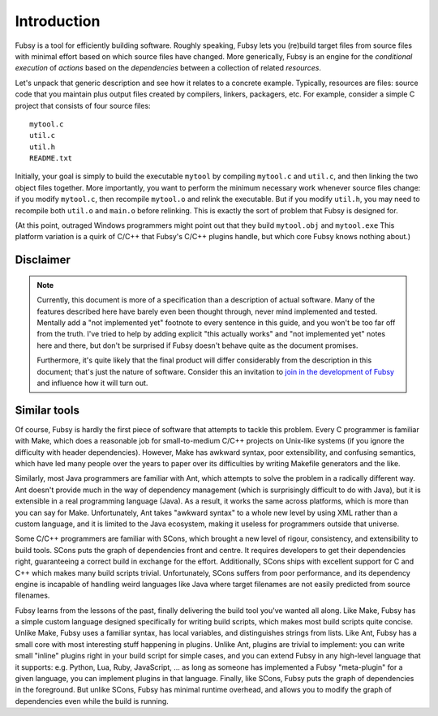 Introduction
============

Fubsy is a tool for efficiently building software. Roughly speaking,
Fubsy lets you (re)build target files from source files with minimal
effort based on which source files have changed. More generically,
Fubsy is an engine for the *conditional execution* of *actions* based
on the *dependencies* between a collection of related *resources*.

Let's unpack that generic description and see how it relates to a
concrete example. Typically, resources are files: source code that you
maintain plus output files created by compilers, linkers, packagers,
etc. For example, consider a simple C project that consists of four
source files::

    mytool.c
    util.c
    util.h
    README.txt

Initially, your goal is simply to build the executable ``mytool`` by
compiling ``mytool.c`` and ``util.c``, and then linking the two object
files together. More importantly, you want to perform the minimum
necessary work whenever source files change: if you modify
``mytool.c``, then recompile ``mytool.o`` and relink the executable.
But if you modify ``util.h``, you may need to recompile both
``util.o`` and ``main.o`` before relinking. This is exactly the sort
of problem that Fubsy is designed for.

(At this point, outraged Windows programmers might point out that they
build ``mytool.obj`` and ``mytool.exe`` This platform variation is a
quirk of C/C++ that Fubsy's C/C++ plugins handle, but which core Fubsy
knows nothing about.)

Disclaimer
----------

.. note:: Currently, this document is more of a specification than a
          description of actual software. Many of the features
          described here have barely even been thought through, never
          mind implemented and tested. Mentally add a "not implemented
          yet" footnote to every sentence in this guide, and you won't
          be too far off from the truth. I've tried to help by adding
          explicit "this actually works" and "not implemented yet"
          notes here and there, but don't be surprised if Fubsy
          doesn't behave quite as the document promises.

          Furthermore, it's quite likely that the final product will
          differ considerably from the description in this document;
          that's just the nature of software. Consider this an
          invitation to `join in the development of Fubsy
          <http://fubsy.gerg.ca/develop/>`_ and influence how it will
          turn out.

Similar tools
-------------

Of course, Fubsy is hardly the first piece of software that attempts
to tackle this problem. Every C programmer is familiar with Make,
which does a reasonable job for small-to-medium C/C++ projects on
Unix-like systems (if you ignore the difficulty with header
dependencies). However, Make has awkward syntax, poor extensibility,
and confusing semantics, which have led many people over the years to
paper over its difficulties by writing Makefile generators and the
like.

Similarly, most Java programmers are familiar with Ant, which attempts
to solve the problem in a radically different way. Ant doesn't provide
much in the way of dependency management (which is surprisingly
difficult to do with Java), but it is extensible in a real programming
language (Java). As a result, it works the same across platforms,
which is more than you can say for Make. Unfortunately, Ant takes
"awkward syntax" to a whole new level by using XML rather than a
custom language, and it is limited to the Java ecosystem, making it
useless for programmers outside that universe.

Some C/C++ programmers are familiar with SCons, which brought a new
level of rigour, consistency, and extensibility to build tools. SCons
puts the graph of dependencies front and centre. It requires
developers to get their dependencies right, guaranteeing a correct
build in exchange for the effort. Additionally, SCons ships with
excellent support for C and C++ which makes many build scripts
trivial. Unfortunately, SCons suffers from poor performance, and its
dependency engine is incapable of handling weird languages like Java
where target filenames are not easily predicted from source filenames.

Fubsy learns from the lessons of the past, finally delivering the
build tool you've wanted all along. Like Make, Fubsy has a simple
custom language designed specifically for writing build scripts, which
makes most build scripts quite concise. Unlike Make, Fubsy uses a
familiar syntax, has local variables, and distinguishes strings from
lists. Like Ant, Fubsy has a small core with most interesting stuff
happening in plugins. Unlike Ant, plugins are trivial to implement:
you can write small "inline" plugins right in your build script for
simple cases, and you can extend Fubsy in any high-level language that
it supports: e.g. Python, Lua, Ruby, JavaScript, ... as long as
someone has implemented a Fubsy "meta-plugin" for a given language,
you can implement plugins in that language. Finally, like SCons, Fubsy
puts the graph of dependencies in the foreground. But unlike SCons,
Fubsy has minimal runtime overhead, and allows you to modify the graph
of dependencies even while the build is running.

